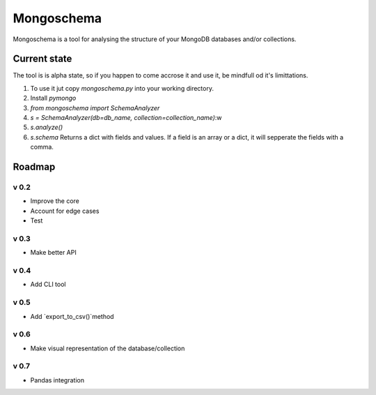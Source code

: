 ###########
Mongoschema
###########

Mongoschema is a tool for analysing the structure of your MongoDB databases and/or collections.

Current state
=============

The tool is is alpha state, so if you happen to come accrose it and use it, be mindfull od it's limittations.

#. To use it jut copy `mongoschema.py` into your working directory.
#. Install `pymongo`
#. `from mongoschema import SchemaAnalyzer`
#. `s = SchemaAnalyzer(db=db_name, collection=collection_name)`:w
#. `s.analyze()`
#. `s.schema`
   Returns a dict with fields and values. If a field is an array or a dict, it will sepperate the
   fields with a comma.

Roadmap
=======

v 0.2
-----

- Improve the core
- Account for edge cases
- Test

v 0.3
-----

- Make better API

v 0.4
-----

- Add CLI tool

v 0.5
------

- Add `export_to_csv()`method

v 0.6
-----

- Make visual representation of the database/collection

v 0.7
-----

- Pandas integration

